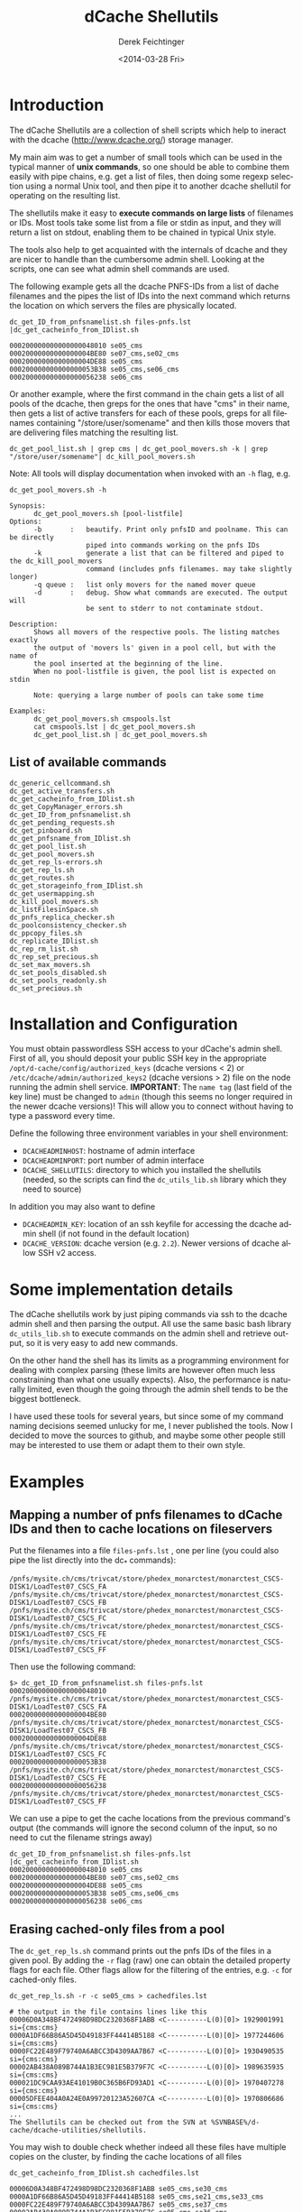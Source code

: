 #+TITLE: dCache Shellutils
#+DATE: <2014-03-28 Fri>
#+AUTHOR: Derek Feichtinger
#+EMAIL: derek.feichtinger@psi.ch
#+OPTIONS: ':nil *:t -:t ::t <:t H:3 \n:nil ^:t arch:headline
#+OPTIONS: author:t c:nil creator:comment d:(not "LOGBOOK") date:t
#+OPTIONS: e:t email:nil f:t inline:t num:t p:nil pri:nil stat:t
#+OPTIONS: tags:t tasks:t tex:t timestamp:t toc:t todo:t |:t
#+CREATOR: Emacs 24.3.1 (Org mode 8.2.5h)
#+DESCRIPTION:
#+EXCLUDE_TAGS: noexport
#+KEYWORDS:
#+LANGUAGE: en
#+SELECT_TAGS: export

* COMMENT About this document
  This is the source for the markdown README.md file. The markdown
  file is created from it by running the =org-md-export-to-markdown= command.

* Introduction
  The dCache Shellutils are a collection of shell scripts which help
  to ineract with the dcache (http://www.dcache.org/) storage manager.

  My main aim was to get a number of small tools which can be used
  in the typical manner of *unix commands*, so one should be able to
  combine them easily with pipe chains, e.g. get a list of files,
  then doing some regexp selection using a normal Unix tool, and
  then pipe it to another dcache shellutil for operating on the
  resulting list.

  The shellutils make it easy to *execute commands on large lists* of
  filenames or IDs. Most tools take some list from a file or stdin as
  input, and they will return a list on stdout, enabling them to be
  chained in typical Unix style.

  The tools also help to get acquainted with the internals of dcache
  and they are nicer to handle than the cumbersome admin
  shell. Looking at the scripts, one can see what admin shell commands
  are used.

  The following example gets all the dcache PNFS-IDs from a list of
  dache filenames and the pipes the list of IDs into the next command
  which returns the location on which servers the files are physically
  located.
  

  #+BEGIN_EXAMPLE
dc_get_ID_from_pnfsnamelist.sh files-pnfs.lst |dc_get_cacheinfo_from_IDlist.sh

000200000000000000048010 se05_cms
00020000000000000004BE80 se07_cms,se02_cms
00020000000000000004DE88 se05_cms
000200000000000000053B38 se05_cms,se06_cms
000200000000000000056238 se06_cms
  #+END_EXAMPLE

  Or another example, where the first command in the chain gets a list
  of all pools of the dcache, then greps for the ones that have "cms"
  in their name, then gets a list of active transfers for each of
  these pools, greps for all filenames containing
  "/store/user/somename" and then kills those movers that are
  delivering files matching the resulting list.
  #+BEGIN_EXAMPLE
dc_get_pool_list.sh | grep cms | dc_get_pool_movers.sh -k | grep "/store/user/somename"| dc_kill_pool_movers.sh
  #+END_EXAMPLE

  Note: All tools will display documentation when invoked with an =-h=
  flag, e.g.

#+BEGIN_EXAMPLE
dc_get_pool_movers.sh -h

Synopsis:
      dc_get_pool_movers.sh [pool-listfile]
Options:
      -b       :   beautify. Print only pnfsID and poolname. This can be directly
                   piped into commands working on the pnfs IDs
      -k           generate a list that can be filtered and piped to the dc_kill_pool_movers
                   command (includes pnfs filenames. may take slightly longer)
      -q queue :   list only movers for the named mover queue
      -d       :   debug. Show what commands are executed. The output will
                   be sent to stderr to not contaminate stdout.

Description:
      Shows all movers of the respective pools. The listing matches exactly
      the output of 'movers ls' given in a pool cell, but with the name of
      the pool inserted at the beginning of the line.
      When no pool-listfile is given, the pool list is expected on stdin

      Note: querying a large number of pools can take some time

Examples:
      dc_get_pool_movers.sh cmspools.lst
      cat cmspools.lst | dc_get_pool_movers.sh
      dc_get_pool_list.sh | dc_get_pool_movers.sh
#+END_EXAMPLE

** List of available commands
  #+BEGIN_SRC sh :results verbatim :exports results
  cd bin
  ls dc_*.sh | grep -v dc_utils_lib.sh
  #+END_SRC

  #+RESULTS:
  #+begin_example
  dc_generic_cellcommand.sh
  dc_get_active_transfers.sh
  dc_get_cacheinfo_from_IDlist.sh
  dc_get_CopyManager_errors.sh
  dc_get_ID_from_pnfsnamelist.sh
  dc_get_pending_requests.sh
  dc_get_pinboard.sh
  dc_get_pnfsname_from_IDlist.sh
  dc_get_pool_list.sh
  dc_get_pool_movers.sh
  dc_get_rep_ls-errors.sh
  dc_get_rep_ls.sh
  dc_get_routes.sh
  dc_get_storageinfo_from_IDlist.sh
  dc_get_usermapping.sh
  dc_kill_pool_movers.sh
  dc_listFilesinSpace.sh
  dc_pnfs_replica_checker.sh
  dc_poolconsistency_checker.sh
  dc_ppcopy_files.sh
  dc_replicate_IDlist.sh
  dc_rep_rm_list.sh
  dc_rep_set_precious.sh
  dc_set_max_movers.sh
  dc_set_pools_disabled.sh
  dc_set_pools_readonly.sh
  dc_set_precious.sh
#+end_example

* Installation and Configuration

  You must obtain passwordless SSH access to your dCache's admin
  shell.  First of all, you should deposit your public SSH key in the
  appropriate =/opt/d-cache/config/authorized_keys= (dcache versions
  < 2) or =/etc/dcache/admin/authorized_keys2= (dcache versions > 2)
  file on the node running the admin shell service. *IMPORTANT*: The
  =name tag= (last field of the key line) must be changed to =admin=
  (though this seems no longer required in the newer dcache versions)!
  This will allow you to connect without having to type a password
  every time.

  Define the following three environment variables in your shell
  environment:
  - =DCACHEADMINHOST=: hostname of admin interface
  - =DCACHEADMINPORT=: port number of admin interface
  - =DCACHE_SHELLUTILS=: directory to which you installed the
    shellutils (needed, so the scripts can find the =dc_utils_lib.sh=
    library which they need to source)

  In addition you may also want to define
  - =DCACHEADMIN_KEY=: location of an ssh keyfile for accessing the
    dcache admin shell (if not found in the default location)
  - =DCACHE_VERSION=: dcache version (e.g. =2.2=). Newer versions of
    dcache allow SSH v2 access.

* Some implementation details

  The dCache shellutils work by just piping commands via ssh to the
  dcache admin shell and then parsing the output. All use the same
  basic bash library =dc_utils_lib.sh= to execute commands on the
  admin shell and retrieve output, so it is very easy to add new
  commands.

  On the other hand the shell has its limits as a programming
  environment for dealing with complex parsing (these limits are
  however often much less constraining than what one usually expects).
  Also, the performance is naturally limited, even though the going
  through the admin shell tends to be the biggest bottleneck.

  I have used these tools for several years, but since some of my command
  naming decisions seemed unlucky for me, I never published the tools.
  Now I decided to move the sources to github, and maybe some other
  people still may be interested to use them or adapt them to their
  own style.

* Examples
** Mapping a number of pnfs filenames to dCache IDs and then to cache locations on fileservers
Put the filenames into a file =files-pnfs.lst= , one per line (you could also pipe the list directly into the dc_* commands):
#+BEGIN_EXAMPLE
/pnfs/mysite.ch/cms/trivcat/store/phedex_monarctest/monarctest_CSCS-DISK1/LoadTest07_CSCS_FA
/pnfs/mysite.ch/cms/trivcat/store/phedex_monarctest/monarctest_CSCS-DISK1/LoadTest07_CSCS_FB
/pnfs/mysite.ch/cms/trivcat/store/phedex_monarctest/monarctest_CSCS-DISK1/LoadTest07_CSCS_FC
/pnfs/mysite.ch/cms/trivcat/store/phedex_monarctest/monarctest_CSCS-DISK1/LoadTest07_CSCS_FE
/pnfs/mysite.ch/cms/trivcat/store/phedex_monarctest/monarctest_CSCS-DISK1/LoadTest07_CSCS_FF
#+END_EXAMPLE

Then use the following command:
#+BEGIN_EXAMPLE
$> dc_get_ID_from_pnfsnamelist.sh files-pnfs.lst
000200000000000000048010 /pnfs/mysite.ch/cms/trivcat/store/phedex_monarctest/monarctest_CSCS-DISK1/LoadTest07_CSCS_FA
00020000000000000004BE80 /pnfs/mysite.ch/cms/trivcat/store/phedex_monarctest/monarctest_CSCS-DISK1/LoadTest07_CSCS_FB
00020000000000000004DE88 /pnfs/mysite.ch/cms/trivcat/store/phedex_monarctest/monarctest_CSCS-DISK1/LoadTest07_CSCS_FC
000200000000000000053B38 /pnfs/mysite.ch/cms/trivcat/store/phedex_monarctest/monarctest_CSCS-DISK1/LoadTest07_CSCS_FE
000200000000000000056238 /pnfs/mysite.ch/cms/trivcat/store/phedex_monarctest/monarctest_CSCS-DISK1/LoadTest07_CSCS_FF
#+END_EXAMPLE

We can use a pipe to get the cache locations from the previous command's output (the commands will ignore the second column of the input, so no need to cut the filename strings away)

#+BEGIN_EXAMPLE
dc_get_ID_from_pnfsnamelist.sh files-pnfs.lst |dc_get_cacheinfo_from_IDlist.sh
000200000000000000048010 se05_cms
00020000000000000004BE80 se07_cms,se02_cms
00020000000000000004DE88 se05_cms
000200000000000000053B38 se05_cms,se06_cms
000200000000000000056238 se06_cms
#+END_EXAMPLE

** Erasing cached-only files from a pool

The =dc_get_rep_ls.sh= command prints out the pnfs IDs of the files in a given pool. By adding the =-r= flag (raw) one can obtain the detailed property flags for each file. Other flags allow for the filtering of the entries, e.g. =-c= for cached-only files.
#+BEGIN_EXAMPLE
dc_get_rep_ls.sh -r -c se05_cms > cachedfiles.lst

# the output in the file contains lines like this
00006D0A348BF472498D98DC2320368F1ABB <C----------L(0)[0]> 1929001991 si={cms:cms}                                      
0000A1DF66B86A5D45D49183FF44414B5188 <C----------L(0)[0]> 1977244606 si={cms:cms}                                      
0000FC22E489F79740A6ABCC3D4309AA7B67 <C----------L(0)[0]> 1930490535 si={cms:cms}                                      
00002AB438A089B744A1B3EC981E5B379F7C <C----------L(0)[0]> 1989635935 si={cms:cms}                                      
000021DC9CAA93AE41019B0C365B6FD93AD1 <C----------L(0)[0]> 1970407278 si={cms:cms}                                      
00005DFEE404A0A24E0A99720123A52607CA <C----------L(0)[0]> 1970806686 si={cms:cms}
...
The Shellutils can be checked out from the SVN at %SVNBASE%/d-cache/dcache-utilities/shellutils.
#+END_EXAMPLE

You may wish to double check whether indeed all these files have multiple copies on the cluster, by finding the cache locations of all files
#+BEGIN_EXAMPLE
dc_get_cacheinfo_from_IDlist.sh cachedfiles.lst

00006D0A348BF472498D98DC2320368F1ABB se05_cms,se30_cms                                                                 
0000A1DF66B86A5D45D49183FF44414B5188 se05_cms,se21_cms,se33_cms                                                        
0000FC22E489F79740A6ABCC3D4309AA7B67 se05_cms,se37_cms                                                                 
00002AB438A089B744A1B3EC981E5B379F7C se05_cms,se36_cms
...
#+END_EXAMPLE

Now we remove the files from the pool by invoking the =dc_rep_rm_list.sh= command. The command will not remove pinned files, unless a =-f= force flag is given, so the operation is relatively safe.
#+BEGIN_EXAMPLE
dc_rep_rm_list.sh se05_cms  cachedfiles.lst
#+END_EXAMPLE

** Finding and releasing hanging transfers
When a pool goes down or is overloaded, it may happen that transfers
get into a hanging state. This can be seen on the *Tape Transfer Queue*
or *Detailed Tape Transfer Queue* web pages. In the admin interface the
information can be listed by typing =rc ls= in the =PoolManager=
cell. A transfer can be retried by giving the ID obtained from this
listing to the =rc retry= command.

The shellutils provide =dc_get_pending_requests.sh= for listing the hanging requests.
#+BEGIN_EXAMPLE
$> dc_get_pending_requests.sh
000200000000000000D86628@0.0.0.0/0.0.0.0-*/* m=2 r=0 [<unknown>] [Suspended (pool unavailable) 05.16 09:37:36] {0,}
000200000000000000D77E38@0.0.0.0/0.0.0.0-*/* m=1 r=0 [<unknown>] [Suspended (pool unavailable) 05.16 09:37:34] {0,}
000200000000000000CE6530@0.0.0.0/0.0.0.0-*/* m=1 r=1 [<unknown>] [Suspended (pool unavailable) 05.16 09:34:07] {0,}
...
#+END_EXAMPLE

To retry all of these transfer, we can construct a chain with =dc_generic_cellcommand.sh=:

#+BEGIN_EXAMPLE
$> dc_get_pending_requests.sh |cut -f1 -d' '|dc_generic_cellcommand.sh -f -c 'rc retry $n' PoolManager


[storage01.mysite.ch] (local) admin > cd PoolManager
[storage01.mysite.ch] (PoolManager) admin > rc retry 000200000000000000D86628@0.0.0.0/0.0.0.0-*/*
[storage01.mysite.ch] (PoolManager) admin > rc retry 000200000000000000D77E38@0.0.0.0/0.0.0.0-*/*
...
[storage01.mysite.ch] (PoolManager) admin > rc retry 000200000000000000D79E28@0.0.0.0/0.0.0.0-*/*
[storage01.mysite.ch] (PoolManager) admin > ..
[storage01.mysite.ch] (local) admin > logoff
#+END_EXAMPLE

Some of the transfers may remain hanging. These you can kill by =rc fail= using the same kind of construct
#+BEGIN_EXAMPLE
$> dc_get_pending_requests.sh |cut -f1 -d' '|dc_generic_cellcommand.sh -d -f -c 'rc failed $n' PoolManager
#+END_EXAMPLE

You can list the cache locations and the names of the files using these commands
#+BEGIN_EXAMPLE
$> dc_get_pending_requests.sh |cut -f1 -d'@'|dc_get_cacheinfo_from_IDlist.sh
$> dc_get_pending_requests.sh |cut -f1 -d'@'|dc_get_pnfsname_from_IDlist.sh
#+END_EXAMPLE

** Finding all active movers for WAN or local dcap accesses for a VO

Look at the dc_get_pool_movers.sh command. If we want to see all active dcap movers (regular) queue:

#+BEGIN_EXAMPLE
dc_get_pool_list.sh | grep cms | dc_get_pool_movers.sh -q regular
#+END_EXAMPLE

** Finding a number of movers and selectively kill them based on which files they are accessing

=dc_get_pool_movers.sh= offers a =-k= flag which will produce output containing one more column with the pnfs mapped filename 
#+BEGIN_EXAMPLE
...
t3fs04_cms 162961 W H {GFTP-t3fs07-Unknown-20760@gridftp-t3fs07Domain:22094}    000200000000000002D3A518 /pnfs/psi.ch/cms/trivcat/store/user/...
...
#+END_EXAMPLE

This file format can be directly used as an argument for the =dc_kill_pool_movers.sh= command. Since the file contains the full filenames, one can filter by grep or similar on the filenames. E.g. this chain can be used:

#+BEGIN_EXAMPLE
dc_get_pool_list.sh | grep cms | dc_get_pool_movers.sh -k | grep "/store/user/somename"| dc_kill_pool_movers.sh
#+END_EXAMPLE

** Consistency checks
   There are now two tools which do all necessary steps automatically:
   - =dc_poolconsistency_checker.sh=: finds files with no corresponding pnfs entry and with error states.
   - =dc_pnfs_replica_checker.sh=: checks part of the pnfs namespace or a list of pnfs names for files with no replicas.

   However, to illustrate how to use all the basic dcache shellutil
   tools, all the interactive steps done by the wrappers above are
   demonstrated below.  For the pool based checks we'll use the
   =se03-lcg_cms= pool.

*** Correct all the files in a pool with known error state
We need to get the list of pool files with recognized error states (i.e. the pool can detect the problem by itself).
Specifying the =-r= flag to the script would print the raw details
#+BEGIN_EXAMPLE
dc_get_rep_ls-errors.sh se03-lcg_cms

00040000000000000056B1E8
00040000000000000056B6B0
000400000000000000569790
00040000000000000056B608
000400000000000000569668
000400000000000000569348
000400000000000000569638
00040000000000000056B1F8
00040000000000000056B600
00040000000000000056B6A0
#+END_EXAMPLE

We can try to get a mapping of these IDs to pnfs filenames:

#+BEGIN_EXAMPLE
dc_get_rep_ls-errors.sh se03-lcg_cms |dc_get_pnfsname_from_IDlist.sh

00040000000000000056B1E8 Error:Missing
00040000000000000056B6B0 Error:Missing
000400000000000000569790 Error:Missing
00040000000000000056B608 Error:Missing
000400000000000000569668 Error:Missing
000400000000000000569348 Error:Missing
000400000000000000569638 Error:Missing
00040000000000000056B1F8 Error:Missing
00040000000000000056B600 Error:Missing
00040000000000000056B6A0 Error:Missing
The Shellutils can be checked out from the SVN at %SVNBASE%/d-cache/dcache-utilities/shellutils.
#+END_EXAMPLE

So, all of these files are not connected to any pnfs entry. This is an explanation for the error state (but there are cases of files without  pnfs entries that are not recognized as errors, so this list is not necessarily complete)

Files with missing pnfs entries are worthless, so we remove all of these files. I usually filter the output of the above commands by grepping for the =Error= strings and then cutting off everything except the IDs:
#+BEGIN_EXAMPLE
dc_get_rep_ls-errors.sh se03-lcg_cms |dc_get_pnfsname_from_IDlist.sh|grep "Error:Missing"|cut -f1 -d" " > toremove.lst
The Shellutils can be checked out from the SVN at %SVNBASE%/d-cache/dcache-utilities/shellutils.
#+END_EXAMPLE
For safety reasons I redirected the list to the =toremove.lst= file. Now we can safely remove all of these entries from the pool
#+BEGIN_EXAMPLE
dc_rep_rm_list.sh -f se03-lcg_cms toremove.lst
The Shellutils can be checked out from the SVN at %SVNBASE%/d-cache/dcache-utilities/shellutils.
#+END_EXAMPLE

*** Locate a pool's files with no pnfs entries
This is similar to the previous procedure. We first get a list of all IDs in that pool:
#+BEGIN_EXAMPLE
dc_get_rep_ls.sh se03-lcg_cms > se03-lcg_cms-ID.lst
wc -l se03-lcg_cms-ID.lst
   9166 se03-lcg_cms-ID.lst
The Shellutils can be checked out from the SVN at %SVNBASE%/d-cache/dcache-utilities/shellutils.
#+END_EXAMPLE

Then we use the same sequence of commands as above to map the files to pnfs filenames and grep for the errors (I prefer to always save the intermediate lists to files for these bigger lists. Also, the commands may take quite some time to run):
#+BEGIN_EXAMPLE
dc_get_pnfsname_from_IDlist.sh se03-lcg_cms-ID.lst > se03-lcg_cms-IDpnfs.lst
The Shellutils can be checked out from the SVN at %SVNBASE%/d-cache/dcache-utilities/shellutils.
#+END_EXAMPLE
The command took more than 9 minutes to resolve the 9166 file entries. As before, the resulting list contains ID to pnfs filename mappings:

#+BEGIN_EXAMPLE
head se03-lcg_cms-IDpnfs.lst

000400000000000000499F98 /pnfs/projects.cscs.ch/cms/local/eggel/skimmed/Bs2MuMuPi0/output_3.root
0004000000000000003C7F18 /pnfs/projects.cscs.ch/cms/trivcat/store/mc/2007/7/25/Spring07-b0sjpsiphi-2079/0023/487D6805-1A48-DC11-AF87-00E08140679B.root
...
The Shellutils can be checked out from the SVN at %SVNBASE%/d-cache/dcache-utilities/shellutils.
#+END_EXAMPLE

Let's look how many pool files lack a pnfs enrtry:

#+BEGIN_EXAMPLE
grep "Error:Missing" se03-lcg_cms-IDpnfs.lst |wc -l
    799
The Shellutils can be checked out from the SVN at %SVNBASE%/d-cache/dcache-utilities/shellutils.
#+END_EXAMPLE
So, 799 files are not connected to any logical filenames, and therefore can be erased. I think that most of them are leftovers from failed deletions (I usually erase files on the CMS pools by doing =rm -rf= directly in the pnfs space. Although I do it in small batches, still some physical files seem to fail to be deleted).

*The files must be erased by using the pool's =rm= command .* Otherwise, the pool would still have them registered, and the pool space counting would be wrong. You can use the shelltools dc_rep_rm_list.sh command.
#+BEGIN_EXAMPLE
grep "Error:Missing" se03-lcg_cms-IDpnfs.lst |cut -f1 -d" " > toremove.lst

dc_rep_rm_list.sh -f se03-lcg_cms toremove.lst
The Shellutils can be checked out from the SVN at %SVNBASE%/d-cache/dcache-utilities/shellutils.
#+END_EXAMPLE

*** Find files with no replicates
Usually, we will do this for a certain data set, so we need a list of the pnfs filenames belonging to that set. In CMS a data sets always can be found under a specific directory tree, so it is fairly easy to get a list using a =find= command with the respective path.
For this example I use our local test area instead of the set, because I know that there are a few problematic files.
This is one of the worst possible inconsistencies, because it deals with real file loss which goes unnoticed until the files are tested somehow. Transfer commands will often block and timeout, depending on the configuration of the system. 

#+BEGIN_EXAMPLE
find /pnfs/projects.cscs.ch/cms/local_tests/ -type f > sampleset_pnfs.lst
The Shellutils can be checked out from the SVN at %SVNBASE%/d-cache/dcache-utilities/shellutils.
#+END_EXAMPLE

First we need to get the pnfsIDs of these files. The result we then feed into =dc_get_cacheinfo_from_IDlist.sh= to obtain the replica locations for each ID in the list:

#+BEGIN_EXAMPLE
dc_get_ID_from_pnfsnamelist.sh sampleset_pnfs.lst |dc_get_cacheinfo_from_IDlist.sh > cacheinfo.lst
cat cacheinfo.lst
...
0004000000000000001D2A88 se04-lcg_cms
000400000000000000515480 se02-lcg_cms,se03-lcg_cms
000400000000000000082AB8
...
The Shellutils can be checked out from the SVN at %SVNBASE%/d-cache/dcache-utilities/shellutils.
#+END_EXAMPLE
So, the first ID has one replicate on se04, the second has two replicas, and the third file lacks any replicate and therefore is a stale entry in pnfs. If this was a real data set, the damage needs to be repaired by VO people. The admin should send a list of missing filenames to the VO site contact, so that he can invalidate the files and probably fetch them again.

The list of file without a replicate can now easily be generated using, e.g.
#+BEGIN_EXAMPLE
while read id cache;do if test x"$cache" = x;then echo $id;fi;done < cacheinfo.lst
The Shellutils can be checked out from the SVN at %SVNBASE%/d-cache/dcache-utilities/shellutils.
#+END_EXAMPLE
And we naturally can directly get the pnfs name mappings again using a pipe on that command
#+BEGIN_EXAMPLE
while read id cache;do if test x"$cache" = x;then echo $id;fi;done < cacheinfo.lst |dc_get_pnfsname_from_IDlist.sh
...
00040000000000000008C788 /pnfs/projects.cscs.ch/cms/local_tests/automatic_test-29508
0004000000000000000B1E20 /pnfs/projects.cscs.ch/cms/local_tests/ccctesttree.dat
0004000000000000000B1C58 /pnfs/projects.cscs.ch/cms/local_tests/derek/LoadTest07_FZK_5E
0004000000000000000B1C38 /pnfs/projects.cscs.ch/cms/local_tests/derek/LoadTest07_FZK_24
...
The Shellutils can be checked out from the SVN at %SVNBASE%/d-cache/dcache-utilities/shellutils.
#+END_EXAMPLE

* License

  These programs are free software; you can redistribute them and/or modify
  them under the terms of the GNU General Public License as published by
  the Free Software Foundation; either version 3, or (at your option)
  any later version.
  
  This program is distributed in the hope that it will be useful, but
  WITHOUT ANY WARRANTY; without even the implied warranty of
  MERCHANTABILITY or FITNESS FOR A PARTICULAR PURPOSE.  See the GNU
  [[http://www.gnu.org/licenses/][General Public License]] for more
  details.

* COMMENT org configuration
Local Variables:
org-confirm-babel-evaluate: t
org-export-babel-evaluate: nil
End:
